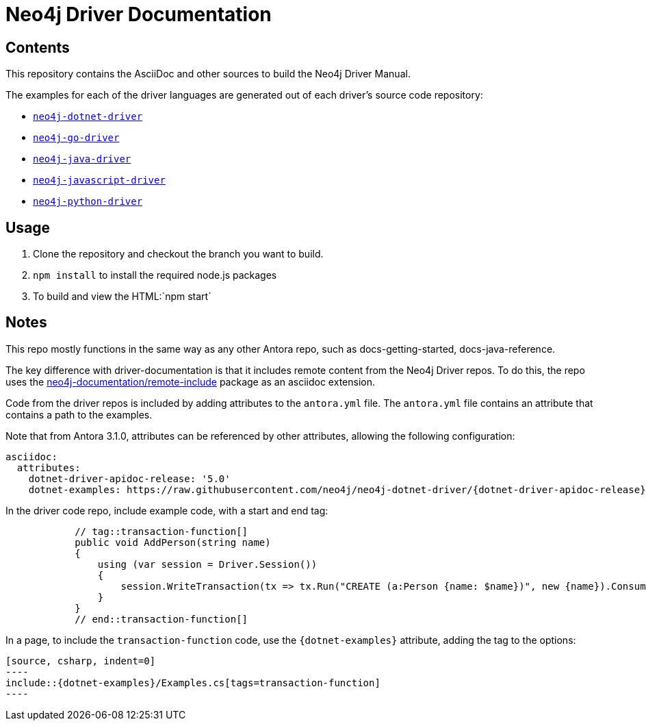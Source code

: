 = Neo4j Driver Documentation


== Contents

This repository contains the AsciiDoc and other sources to build the Neo4j Driver Manual.

The examples for each of the driver languages are generated out of each driver's source code repository:

* https://github.com/neo4j/neo4j-dotnet-driver[`neo4j-dotnet-driver`]
* https://github.com/neo4j/neo4j-go-driver[`neo4j-go-driver`]
* https://github.com/neo4j/neo4j-java-driver[`neo4j-java-driver`]
* https://github.com/neo4j/neo4j-javascript-driver[`neo4j-javascript-driver`]
* https://github.com/neo4j/neo4j-python-driver[`neo4j-python-driver`]


## Usage

1. Clone the repository and checkout the branch you want to build.
2. `npm install` to install the required node.js packages
3. To build and view the HTML:`npm start`


## Notes

This repo mostly functions in the same way as any other Antora repo, such as docs-getting-started, docs-java-reference. 

The key difference with driver-documentation is that it includes remote content from the Neo4j Driver repos.
To do this, the repo uses the https://www.npmjs.com/package/@neo4j-documentation/remote-include[neo4j-documentation/remote-include] package as an asciidoc extension.

Code from the driver repos is included by adding attributes to the `antora.yml` file.
The `antora.yml` file contains an attribute that contains a path to the examples.

Note that from Antora 3.1.0, attributes can be referenced by other attributes, allowing the following configuration:

```
asciidoc:
  attributes:
    dotnet-driver-apidoc-release: '5.0'
    dotnet-examples: https://raw.githubusercontent.com/neo4j/neo4j-dotnet-driver/{dotnet-driver-apidoc-release}/Neo4j.Driver/Neo4j.Driver.Tests.Integration
```

In the driver code repo, include example code, with a start and end tag:

```
            // tag::transaction-function[]
            public void AddPerson(string name)
            {
                using (var session = Driver.Session())
                {
                    session.WriteTransaction(tx => tx.Run("CREATE (a:Person {name: $name})", new {name}).Consume());
                }
            }
            // end::transaction-function[]
```

In a page, to include the `transaction-function` code, use the `\{dotnet-examples}` attribute, adding the tag to the options:

```
[source, csharp, indent=0]
----
\include::{dotnet-examples}/Examples.cs[tags=transaction-function]
----
```
